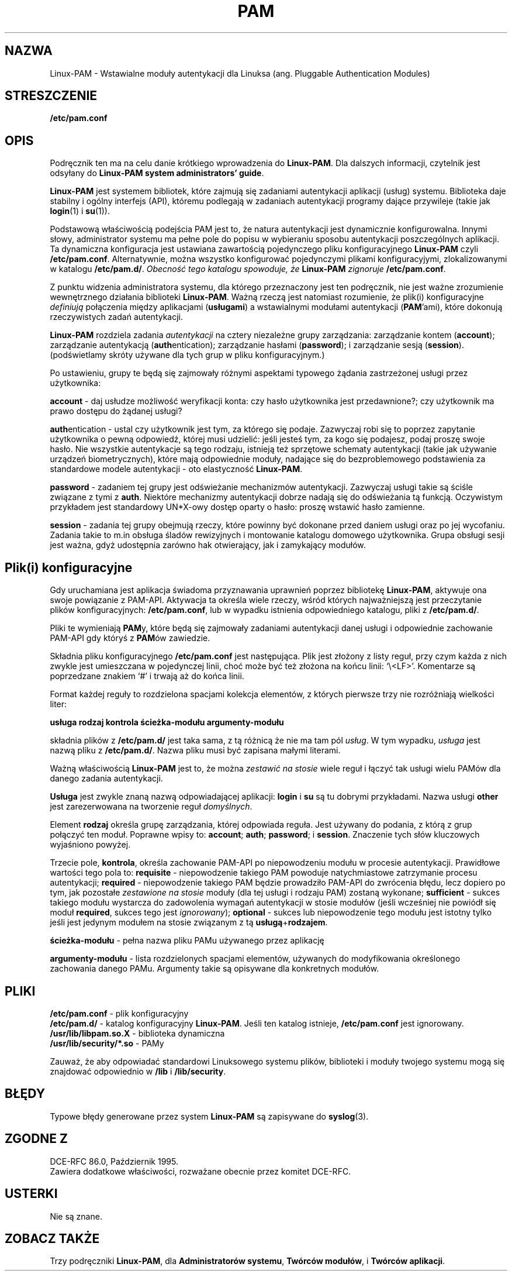 .\" 2000 PTM Przemek Borys <pborys@dione.ids.pl>
.\" Hey Emacs! This file is -*- nroff -*- source.
.\" $Id: pam.8,v 1.3 2000/09/30 16:59:39 wojtek2 Exp $
.\" Copyright (c) Andrew G. Morgan 1996-7 <morgan@linux.kernel.org>
.TH PAM 8 "9 lutego 1997" "Linux-PAM 0.56" "Podręcznik Linux-PAM"
.SH NAZWA

Linux-PAM \- Wstawialne moduły autentykacji dla Linuksa
(ang. Pluggable Authentication Modules)

.SH STRESZCZENIE
.B /etc/pam.conf
.sp 2
.SH OPIS

Podręcznik ten ma na celu danie krótkiego wprowadzenia do
.BR Linux-PAM ". "
Dla dalszych informacji, czytelnik jest odsyłany do
.BR "Linux-PAM system administrators' guide".

.sp
.BR Linux-PAM
jest systemem bibliotek, które zajmują się zadaniami autentykacji aplikacji
(usług) systemu. Biblioteka daje stabilny i ogólny interfejs (API), któremu
podlegają w zadaniach autentykacji programy dające przywileje (takie jak
.BR login "(1) "
i
.BR su "(1)). "

.sp
Podstawową właściwością podejścia PAM jest to, że natura autentykacji jest
dynamicznie konfigurowalna. Innymi słowy, administrator systemu ma pełne
pole do popisu w wybieraniu sposobu autentykacji poszczególnych aplikacji.
Ta dynamiczna konfiguracja jest ustawiana zawartością pojedynczego pliku
konfiguracyjnego
.BR Linux-PAM
czyli
.BR /etc/pam.conf "."
Alternatywnie, można wszystko konfigurować pojedynczymi plikami
konfiguracyjymi, zlokalizowanymi w katalogu
.BR /etc/pam.d/ .
.IB "Obecność tego katalogu spowoduje, że " Linux-PAM " zignoruje"
.BI /etc/pam.conf "."

.sp
Z punktu widzenia administratora systemu, dla którego przeznaczony jest ten
podręcznik, nie jest ważne zrozumienie wewnętrznego działania biblioteki
.BR Linux-PAM .
Ważną rzeczą jest natomiast rozumienie, że plik(i) konfiguracyjne
.I definiują
połączenia między aplikacjami
.BR "" "(" usługami ")"
a wstawialnymi modułami autentykacji
.BR "" "(" PAM "'ami),"
które dokonują rzeczywistych zadań autentykacji.

.sp
.BR Linux-PAM
rozdziela zadania
.I autentykacji
na cztery niezależne grupy zarządzania:
.BR "" "zarządzanie kontem (" "account" "); "
.BR "" "zarządzanie autentykacją (" "auth" "entication); "
.BR "" "zarządzanie hasłami (" "password" "); "
i
.BR "" "zarządzanie sesją (" "session" ")."
(podświetlamy skróty używane dla tych grup w pliku konfiguracyjnym.)

.sp
Po ustawieniu, grupy te będą się zajmowały różnymi aspektami
typowego żądania zastrzeżonej usługi przez użytkownika:

.sp
.BR account " - "
daj usłudze możliwość weryfikacji konta: czy hasło użytkownika jest
przedawnione?; czy użytkownik ma prawo dostępu do żądanej usługi?

.br
.BR auth "entication - "
ustal czy użytkownik jest tym, za którego się podaje. Zazwyczaj robi się to
poprzez zapytanie użytkownika o pewną odpowiedź, której musi udzielić: jeśli
jesteś tym, za kogo się podajesz, podaj proszę swoje hasło. Nie wszystkie
autentykacje są tego rodzaju, istnieją też sprzętowe schematy autentykacji
(takie jak używanie urządzeń biometrycznych), które mają
odpowiednie moduły, nadające się do bezproblemowego podstawienia za
standardowe modele autentykacji - oto elastyczność
.BR Linux-PAM "."

.br
.BR password " - "
zadaniem tej grupy jest odświeżanie mechanizmów autentykacji. Zazwyczaj
usługi takie są ściśle związane z tymi z
.BR auth .
Niektóre mechanizmy autentykacji dobrze nadają się do odświeżania tą
funkcją. Oczywistym przykładem jest standardowy UN*X-owy dostęp oparty o
hasło: proszę wstawić hasło zamienne.

.br
.BR session " - "
zadania tej grupy obejmują rzeczy, które powinny być dokonane przed daniem
usługi oraz po jej wycofaniu. Zadania takie to m.in obsługa śladów
rewizyjnych i montowanie katalogu domowego użytkownika. 
Grupa obsługi sesji jest ważna, gdyż udostępnia zarówno hak otwierający, jak
i zamykający modułów.

.SH Plik(i) konfiguracyjne

Gdy uruchamiana jest aplikacja świadoma przyznawania uprawnień poprzez
bibliotekę
.BR Linux-PAM ,
aktywuje ona swoje powiązanie z PAM-API. Aktywacja ta określa wiele rzeczy,
wśród których najważniejszą jest przeczytanie plików konfiguracyjnych:
.BR /etc/pam.conf ", lub"
w wypadku istnienia odpowiedniego katalogu, pliki z
.BR /etc/pam.d/ .

Pliki te wymieniają
.BR PAM "y,"
które będą się zajmowały zadaniami autentykacji danej usługi i odpowiednie
zachowanie PAM-API gdy któryś z
.BR PAM "ów "
zawiedzie.

.sp
Składnia pliku konfiguracyjnego
.B /etc/pam.conf
jest następująca. Plik jest złożony z listy reguł, przy czym każda z nich
zwykle jest umieszczana w pojedynczej linii, choć może być też złożona na
końcu linii: `\\<LF>'. Komentarze są poprzedzane znakiem `#' i trwają aż do
końca linii.

.sp
Format każdej reguły to rozdzielona spacjami kolekcja elementów, z których
pierwsze trzy nie rozróżniają wielkości liter:

.sp
.br
.BR "   usługa  rodzaj  kontrola  ścieżka-modułu  argumenty-modułu"

.sp
składnia plików z
.B /etc/pam.d/
jest taka sama, z tą różnicą że nie ma tam pól
.IR usług .
W tym wypadku,
.I usługa
jest nazwą pliku z
.BR /etc/pam.d/ .
Nazwa pliku musi być zapisana małymi literami.

.sp
Ważną właściwością 
.BR Linux-PAM
jest to, że można
.I zestawić na stosie
wiele reguł i łączyć tak usługi wielu PAMów dla
danego zadania autentykacji.

.sp
.BR Usługa
jest zwykle znaną nazwą odpowiadającej aplikacji:
.BR login
i
.BR su
są tu dobrymi przykładami. Nazwa
.BR "" usługi " other"
jest zarezerwowana na tworzenie reguł
.IR domyślnych .

.sp
Element
.BR rodzaj
określa grupę zarządzania, której odpowiada reguła. Jest używany do podania,
z którą z grup połączyć ten moduł. Poprawne wpisy to:
.BR account "; "
.BR auth "; "
.BR password "; "
i
.BR session "."
Znaczenie tych słów kluczowych wyjaśniono powyżej.

.sp
Trzecie pole, 
.BR kontrola ", "
określa zachowanie PAM-API po niepowodzeniu modułu w procesie autentykacji.
Prawidłowe wartości tego pola to:
.BR requisite
- niepowodzenie takiego PAM powoduje natychmiastowe zatrzymanie procesu 
autentykacji;
.BR required
- niepowodzenie takiego PAM będzie prowadziło PAM-API do zwrócenia błędu,
lecz dopiero po tym, jak pozostałe
.I "zestawione na stosie"
moduły (dla tej usługi i rodzaju PAM) zostaną wykonane;
.BR sufficient
- sukces takiego modułu wystarcza do zadowolenia wymagań autentykacji w
stosie modułów (jeśli wcześniej nie powiódł się moduł
.BR required ,
sukces tego jest
.IR ignorowany "); "
.BR optional
- sukces lub niepowodzenie tego modułu jest istotny tylko jeśli jest jedynym
modułem na stosie związanym z tą
.BR usługą "+" rodzajem "."

.sp
.BR ścieżka-modułu
- pełna nazwa pliku PAMu używanego przez aplikację

.sp
.BR argumenty-modułu
- lista rozdzielonych spacjami elementów, używanych do modyfikowania
określonego zachowania danego PAMu. Argumenty takie są opisywane dla
konkretnych modułów.

.SH "PLIKI"
.BR /etc/pam.conf " - plik konfiguracyjny"
.br
.BR /etc/pam.d/ " - katalog konfiguracyjny"
.BR Linux-PAM .
Jeśli ten katalog istnieje,
.B /etc/pam.conf
jest ignorowany.
.br
.BR /usr/lib/libpam.so.X " - biblioteka dynamiczna"
.br
.BR /usr/lib/security/*.so " - PAMy

.sp
Zauważ, że aby odpowiadać standardowi Linuksowego systemu plików, biblioteki
i moduły twojego systemu mogą się znajdować odpowiednio w
.BR /lib " i " /lib/security .

.SH BŁĘDY
Typowe błędy generowane przez system
.BR Linux-PAM
są zapisywane do
.BR syslog "(3)."

.SH "ZGODNE Z"
DCE-RFC 86.0, Październik 1995.
.br
Zawiera dodatkowe właściwości, rozważane obecnie przez komitet
DCE-RFC.

.SH USTERKI
.sp 2
Nie są znane.

.SH "ZOBACZ TAKŻE"

Trzy podręczniki
.BR Linux-PAM ,
dla
.BR "Administratorów systemu" ", "
.BR "Twórców modułów" ", "
i
.BR "Twórców aplikacji" ". "

